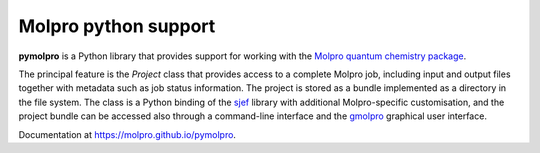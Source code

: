 Molpro python support
=====================

**pymolpro** is a Python library that provides support
for working with the `Molpro quantum chemistry package <https://www.molpro.net/>`_.

The principal feature is
the `Project` class that provides access to a complete Molpro job, including input
and output files together with metadata such as job status information.
The project is stored as a bundle implemented as a directory in the file system.
The class is a Python binding of the
`sjef <https://molpro.github.io/sjef/>`_ library with additional Molpro-specific customisation,
and the project bundle can be accessed
also through a command-line interface and the `gmolpro <https://www.molpro.net/manual/doku.php?id=gmolpro_graphical_user_interface>`_
graphical user interface.

Documentation at https://molpro.github.io/pymolpro.
